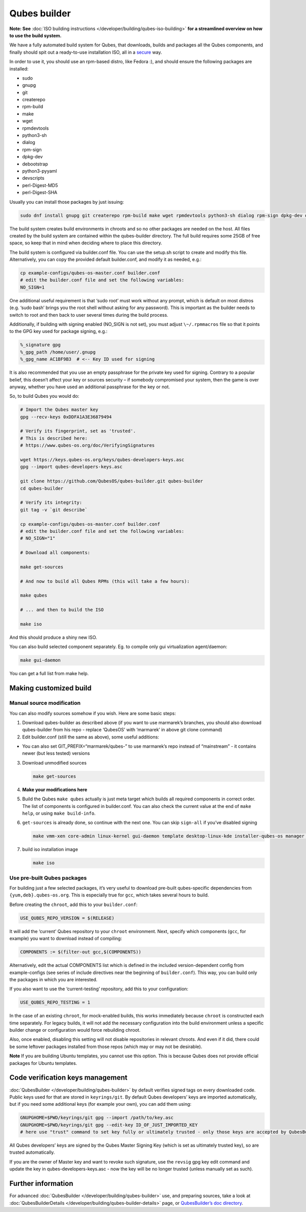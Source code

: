 =============
Qubes builder
=============


**Note: See** :doc:`ISO building instructions </developer/building/qubes-iso-building>` **for a streamlined overview on how to use the build system.**

We have a fully automated build system for Qubes, that downloads, builds
and packages all the Qubes components, and finally should spit out a
ready-to-use installation ISO, all in a
`secure <https://www.qubes-os.org/news/2016/05/30/build-security/>`__ way.

In order to use it, you should use an rpm-based distro, like Fedora :),
and should ensure the following packages are installed:

- sudo

- gnupg

- git

- createrepo

- rpm-build

- make

- wget

- rpmdevtools

- python3-sh

- dialog

- rpm-sign

- dpkg-dev

- debootstrap

- python3-pyyaml

- devscripts

- perl-Digest-MD5

- perl-Digest-SHA



Usually you can install those packages by just issuing:

.. code:: bash

      sudo dnf install gnupg git createrepo rpm-build make wget rpmdevtools python3-sh dialog rpm-sign dpkg-dev debootstrap python3-pyyaml devscripts perl-Digest-MD5 perl-Digest-SHA


The build system creates build environments in chroots and so no other
packages are needed on the host. All files created by the build system
are contained within the qubes-builder directory. The full build
requires some 25GB of free space, so keep that in mind when deciding
where to place this directory.

The build system is configured via builder.conf file. You can use the
setup.sh script to create and modify this file. Alternatively, you can
copy the provided default builder.conf, and modify it as needed, e.g.:

.. code:: bash

      cp example-configs/qubes-os-master.conf builder.conf
      # edit the builder.conf file and set the following variables:
      NO_SIGN=1


One additional useful requirement is that ‘sudo root’ must work without
any prompt, which is default on most distros (e.g. ‘sudo bash’ brings
you the root shell without asking for any password). This is important
as the builder needs to switch to root and then back to user several
times during the build process.

Additionally, if building with signing enabled (NO_SIGN is not set), you
must adjust ``\~/.rpmmacros`` file so that it points to the GPG key used
for package signing, e.g.:

.. code:: bash

      %_signature gpg
      %_gpg_path /home/user/.gnupg
      %_gpg_name AC1BF9B3  # <-- Key ID used for signing


It is also recommended that you use an empty passphrase for the private
key used for signing. Contrary to a popular belief, this doesn’t affect
your key or sources security – if somebody compromised your system, then
the game is over anyway, whether you have used an additional passphrase
for the key or not.

So, to build Qubes you would do:

.. code:: bash

      # Import the Qubes master key
      gpg --recv-keys 0xDDFA1A3E36879494
      
      # Verify its fingerprint, set as 'trusted'.
      # This is described here:
      # https://www.qubes-os.org/doc/VerifyingSignatures
      
      wget https://keys.qubes-os.org/keys/qubes-developers-keys.asc
      gpg --import qubes-developers-keys.asc
      
      git clone https://github.com/QubesOS/qubes-builder.git qubes-builder
      cd qubes-builder
      
      # Verify its integrity:
      git tag -v `git describe`
      
      cp example-configs/qubes-os-master.conf builder.conf
      # edit the builder.conf file and set the following variables:
      # NO_SIGN="1"
      
      # Download all components:
      
      make get-sources
      
      # And now to build all Qubes RPMs (this will take a few hours):
      
      make qubes
      
      # ... and then to build the ISO
      
      make iso


And this should produce a shiny new ISO.

You can also build selected component separately. Eg. to compile only
gui virtualization agent/daemon:

.. code:: bash

      make gui-daemon


You can get a full list from make help.

Making customized build
-----------------------


Manual source modification
^^^^^^^^^^^^^^^^^^^^^^^^^^


You can also modify sources somehow if you wish. Here are some basic
steps:

1. Download qubes-builder as described above (if you want to use
   marmarek’s branches, you should also download qubes-builder from his
   repo - replace ‘QubesOS’ with ‘marmarek’ in above git clone command)

2. Edit builder.conf (still the same as above), some useful additions:



- You can also set GIT_PREFIX=“marmarek/qubes-” to use marmarek’s repo
  instead of “mainstream” - it contains newer (but less tested)
  versions



3. Download unmodified sources

   .. code:: bash

         make get-sources


4. **Make your modifications here**

5. Build the Qubes ``make qubes`` actually is just meta target which
   builds all required components in correct order. The list of
   components is configured in builder.conf. You can also check the
   current value at the end of ``make      help``, or using
   ``make build-info``.

6. ``get-sources`` is already done, so continue with the next one. You
   can skip ``sign-all`` if you’ve disabled signing

   .. code:: bash

         make vmm-xen core-admin linux-kernel gui-daemon template desktop-linux-kde installer-qubes-os manager linux-dom0-updates


7. build iso installation image

   .. code:: bash

         make iso






Use pre-built Qubes packages
^^^^^^^^^^^^^^^^^^^^^^^^^^^^


For building just a few selected packages, it’s very useful to download
pre-built qubes-specific dependencies from ``{yum,deb}.qubes-os.org``.
This is especially true for ``gcc``, which takes several hours to build.

Before creating the ``chroot``, add this to your ``builder.conf``:

.. code:: bash

      USE_QUBES_REPO_VERSION = $(RELEASE)



It will add the ‘current’ Qubes repository to your ``chroot``
environment. Next, specify which components (``gcc``, for example) you
want to download instead of compiling:

.. code:: bash

      COMPONENTS := $(filter-out gcc,$(COMPONENTS))



Alternatively, edit the actual COMPONENTS list which is defined in the
included version-dependent config from example-configs (see series of
include directives near the beginning of ``builder.conf``). This way,
you can build only the packages in which you are interested.

If you also want to use the ‘current-testing’ repository, add this to
your configuration:

.. code:: bash

      USE_QUBES_REPO_TESTING = 1



In the case of an existing ``chroot``, for mock-enabled builds, this
works immediately because ``chroot`` is constructed each time
separately. For legacy builds, it will not add the necessary
configuration into the build environment unless a specific builder
change or configuration would force rebuilding chroot.

Also, once enabled, disabling this setting will not disable repositories
in relevant chroots. And even if it did, there could be some leftover
packages installed from those repos (which may or may not be desirable).

**Note** If you are building Ubuntu templates, you cannot use this
option. This is because Qubes does not provide official packages for
Ubuntu templates.

Code verification keys management
---------------------------------


:doc:`QubesBuilder </developer/building/qubes-builder>` by default verifies signed tags
on every downloaded code. Public keys used for that are stored in
``keyrings/git``. By default Qubes developers’ keys are imported
automatically, but if you need some additional keys (for example your
own), you can add them using:

.. code:: bash

      GNUPGHOME=$PWD/keyrings/git gpg --import /path/to/key.asc
      GNUPGHOME=$PWD/keyrings/git gpg --edit-key ID_OF_JUST_IMPORTED_KEY
      # here use "trust" command to set key fully or ultimately trusted - only those keys are accepted by QubesBuilder


All Qubes developers’ keys are signed by the Qubes Master Signing Key
(which is set as ultimately trusted key), so are trusted automatically.

If you are the owner of Master key and want to revoke such signature,
use the ``revsig`` gpg key edit command and update the key in
qubes-developers-keys.asc - now the key will be no longer trusted
(unless manually set as such).

Further information
-------------------


For advanced :doc:`QubesBuilder </developer/building/qubes-builder>` use, and preparing
sources, take a look at
:doc:`QubesBuilderDetails </developer/building/qubes-builder-details>` page, or
`QubesBuilder’s doc directory <https://github.com/marmarek/qubes-builder/tree/master/doc>`__.

